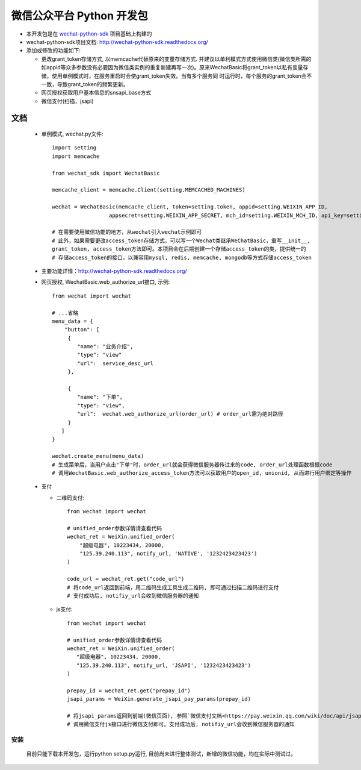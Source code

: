 微信公众平台 Python 开发包
===========================

* 本开发包是在 `wechat-python-sdk <https://github.com/doraemonext/wechat-python-sdk/>`_ 项目基础上构建的
* wechat-python-sdk项目文档: `http://wechat-python-sdk.readthedocs.org/ <http://wechat-python-sdk.readthedocs.org/>`_
* 添加或修改的功能如下:

  * 更改grant_token存储方式, 以memcache代替原来的变量存储方式. 并建议以单利模式方式使用微信类(微信类所需的如appid等众多参数没有必要因为微信类实例的重复新建再写一次)。原来WechatBasic将grant_token以私有变量存储，使用单例模式时，在服务重启时会使grant_token失效。当有多个服务同  时运行时，每个服务的grant_token会不一致，导致grant_token的频繁更新。
  * 网页授权获取用户基本信息的snsapi_base方式
  * 微信支付(扫描，jsapi)


文档
----------------------------
 * 单例模式, wechat.py文件::
 
    import setting
    import memcache

    from wechat_sdk import WechatBasic

    memcache_client = memcache.Client(setting.MEMCACHED_MACHINES)

    wechat = WechatBasic(memcache_client, token=setting.token, appid=setting.WEIXIN_APP_ID,
                      appsecret=setting.WEIXIN_APP_SECRET, mch_id=setting.WEIXIN_MCH_ID, api_key=setting.WEIXIN_API_KEY)

    # 在需要使用微信功能的地方，从wechat引入wechat示例即可
    # 此外，如果需要更改access_token存储方式，可以写一个Wechat类继承WeChatBasic，重写__init__,
    grant_token, access_token方法即可。本项目会在后期创建一个存储access_token的类，提供统一的
    # 存储access_token的接口，以兼容用mysql, redis, memcache, mongodb等方式存储access_token

 * 主要功能详情：`http://wechat-python-sdk.readthedocs.org/ <http://wechat-python-sdk.readthedocs.org/>`_
 * 网页授权, WechatBasic.web_authorize_url接口, 示例::

    from wechat import wechat

    # ...省略
    menu_data = {
        "button": [
         {
            "name": "业务介绍",
            "type": "view"
            "url":  service_desc_url
         },

         {
            "name": "下单",
            "type": "view",
            "url":  wechat.web_authorize_url(order_url) # order_url需为绝对路径
         }
       ]
    }

    wechat.create_menu(menu_data)
    # 生成菜单后，当用户点击"下单"时，order_url就会获得微信服务器传过来的code, order_url处理函数根据code
    # 调用WechatBasic.web_authorize_access_token方法可以获取用户的open_id, unionid, 从而进行用户绑定等操作

 * 支付
 
   * 二维码支付::

      from wechat import wechat

      # unified_order参数详情请查看代码
      wechat_ret = WeiXin.unified_order(
          "超级电器", 10223434, 20000,
          "125.39.240.113", notify_url, 'NATIVE', '1232423423423')
      )

      code_url = wechat_ret.get("code_url")
      # 将code_url返回到前端，用二维码生成工具生成二维码, 即可通过扫描二维码进行支付
      # 支付成功后, notifiy_url会收到微信服务器的通知


   * js支付::

      from wechat import wechat

      # unified_order参数详情请查看代码
      wechat_ret = WeiXin.unified_order(
         "超级电器", 10223434, 20000,
         "125.39.240.113", notify_url, 'JSAPI', '1232423423423')
      )

      prepay_id = wechat_ret.get("prepay_id")
      jsapi_params = WeiXin.generate_jsapi_pay_params(prepay_id)

      # 将jsapi_params返回到前端(微信页面), 参照`微信支付文档<https://pay.weixin.qq.com/wiki/doc/api/jsapi.php?chapter=7_7>`_
      # 调用微信支付js接口进行微信支付即可。支付成功后, notifiy_url会收到微信服务器的通知

安装
^^^^^^^^^^^^^^^^^^^^^^^^^^^^
  目前只能下载本开发包，运行python setup.py运行, 目前尚未进行整体测试，新增的微信功能，均在实际中测试过。

